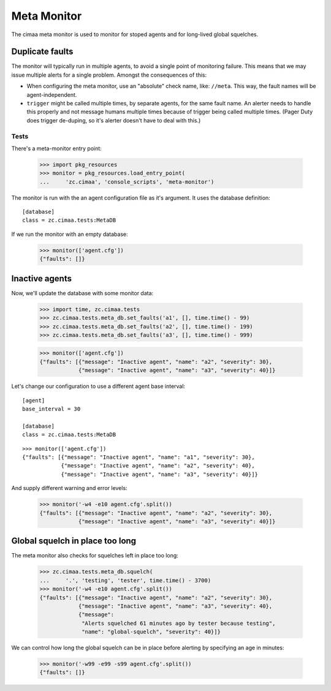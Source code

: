 ============
Meta Monitor
============

The cimaa meta monitor is used to monitor for stoped agents and for
long-lived global squelches.

Duplicate faults
----------------

The monitor will typically run in multiple agents, to avoid a single
point of monitoring failure. This means that we may issue multiple
alerts for a single problem.  Amongst the consequences of this:

- When configuring the meta monitor, use an "absolute" check name, like:
  ``//meta``.  This way, the fault names will be agent-independent.

- ``trigger`` might be called multiple times, by separate agents, for
  the same fault name. An alerter needs to handle this properly and
  not message humans multiple times because of trigger being called
  multiple times.  (Pager Duty does trigger de-duping, so it's alerter
  doesn't have to deal with this.)

Tests
=====

There's a meta-monitor entry point:

    >>> import pkg_resources
    >>> monitor = pkg_resources.load_entry_point(
    ...     'zc.cimaa', 'console_scripts', 'meta-monitor')

The monitor is run with the an agent configuration file as it's
argument. It uses the database definition::

  [database]
  class = zc.cimaa.tests:MetaDB

.. -> src

    >>> with open('agent.cfg', 'w') as f:
    ...     f.write(src)

If we run the monitor with an empty database:

    >>> monitor(['agent.cfg'])
    {"faults": []}

Inactive agents
---------------

Now, we'll update the database with some monitor data:

    >>> import time, zc.cimaa.tests
    >>> zc.cimaa.tests.meta_db.set_faults('a1', [], time.time() - 99)
    >>> zc.cimaa.tests.meta_db.set_faults('a2', [], time.time() - 199)
    >>> zc.cimaa.tests.meta_db.set_faults('a3', [], time.time() - 999)

    >>> monitor(['agent.cfg'])
    {"faults": [{"message": "Inactive agent", "name": "a2", "severity": 30},
                {"message": "Inactive agent", "name": "a3", "severity": 40}]}

Let's change our configuration to use a different agent base interval::

  [agent]
  base_interval = 30

  [database]
  class = zc.cimaa.tests:MetaDB

.. -> src

    >>> with open('agent.cfg', 'w') as f:
    ...     f.write(src)

::

    >>> monitor(['agent.cfg'])
    {"faults": [{"message": "Inactive agent", "name": "a1", "severity": 30},
                {"message": "Inactive agent", "name": "a2", "severity": 40},
                {"message": "Inactive agent", "name": "a3", "severity": 40}]}

And supply different warning and error levels:

    >>> monitor('-w4 -e10 agent.cfg'.split())
    {"faults": [{"message": "Inactive agent", "name": "a2", "severity": 30},
                {"message": "Inactive agent", "name": "a3", "severity": 40}]}

Global squelch in place too long
--------------------------------

The meta monitor also checks for squelches left in place too long:

    >>> zc.cimaa.tests.meta_db.squelch(
    ...     '.', 'testing', 'tester', time.time() - 3700)
    >>> monitor('-w4 -e10 agent.cfg'.split())
    {"faults": [{"message": "Inactive agent", "name": "a2", "severity": 30},
                {"message": "Inactive agent", "name": "a3", "severity": 40},
                {"message":
                 "Alerts squelched 61 minutes ago by tester because testing",
                 "name": "global-squelch", "severity": 40}]}

We can control how long the global squelch can be in place before
alerting by specifying an age in minutes:

    >>> monitor('-w99 -e99 -s99 agent.cfg'.split())
    {"faults": []}
